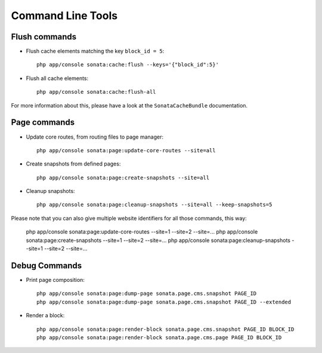 Command Line Tools
==================

Flush commands
--------------

- Flush cache elements matching the key ``block_id = 5``::

    php app/console sonata:cache:flush --keys='{"block_id":5}'

- Flush all cache elements::

    php app/console sonata:cache:flush-all

For more information about this, please have a look at the ``SonataCacheBundle`` documentation.

Page commands
-------------

- Update core routes, from routing files to page manager::

    php app/console sonata:page:update-core-routes --site=all

- Create snapshots from defined pages::

    php app/console sonata:page:create-snapshots --site=all

- Cleanup snapshots::

    php app/console sonata:page:cleanup-snapshots --site=all --keep-snapshots=5

Please note that you can also give multiple website identifiers for all those commands, this way:

    php app/console sonata:page:update-core-routes --site=1 --site=2 --site=...
    php app/console sonata:page:create-snapshots --site=1 --site=2 --site=...
    php app/console sonata:page:cleanup-snapshots --site=1 --site=2 --site=...

Debug Commands
--------------

- Print page composition::

    php app/console sonata:page:dump-page sonata.page.cms.snapshot PAGE_ID
    php app/console sonata:page:dump-page sonata.page.cms.snapshot PAGE_ID --extended


- Render a block::

    php app/console sonata:page:render-block sonata.page.cms.snapshot PAGE_ID BLOCK_ID
    php app/console sonata:page:render-block sonata.page.cms.page PAGE_ID BLOCK_ID
